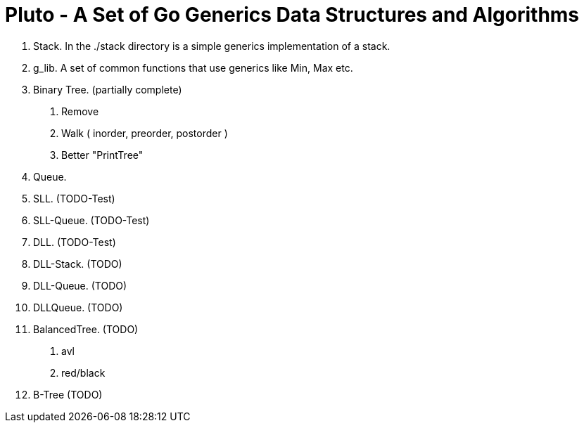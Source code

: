 =  Pluto - A Set of Go Generics Data Structures and Algorithms

1. Stack.  In the ./stack directory is a simple generics implementation of a stack.
2. g_lib.  A set of common functions that use generics like Min, Max etc.
2. Binary Tree. (partially complete)
	. Remove
	. Walk ( inorder, preorder, postorder )
	. Better "PrintTree"
3. Queue. 
4. SLL. (TODO-Test)
4. SLL-Queue. (TODO-Test)
4. DLL. (TODO-Test)
4. DLL-Stack. (TODO)
4. DLL-Queue. (TODO)
3. DLLQueue. (TODO)
5. BalancedTree. (TODO)
	. avl
	. red/black
5. B-Tree (TODO)

